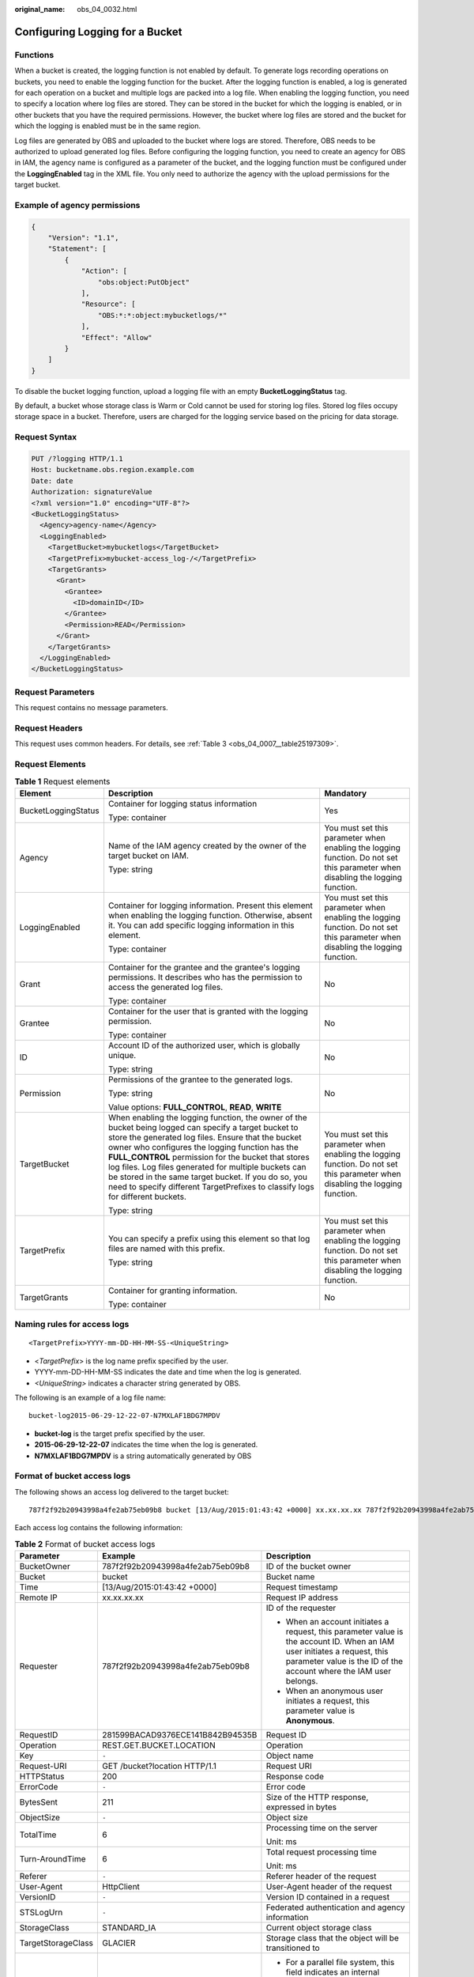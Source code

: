 :original_name: obs_04_0032.html

.. _obs_04_0032:

Configuring Logging for a Bucket
================================

Functions
---------

When a bucket is created, the logging function is not enabled by default. To generate logs recording operations on buckets, you need to enable the logging function for the bucket. After the logging function is enabled, a log is generated for each operation on a bucket and multiple logs are packed into a log file. When enabling the logging function, you need to specify a location where log files are stored. They can be stored in the bucket for which the logging is enabled, or in other buckets that you have the required permissions. However, the bucket where log files are stored and the bucket for which the logging is enabled must be in the same region.

Log files are generated by OBS and uploaded to the bucket where logs are stored. Therefore, OBS needs to be authorized to upload generated log files. Before configuring the logging function, you need to create an agency for OBS in IAM, the agency name is configured as a parameter of the bucket, and the logging function must be configured under the **LoggingEnabled** tag in the XML file. You only need to authorize the agency with the upload permissions for the target bucket.

Example of agency permissions
-----------------------------

.. code-block::

   {
       "Version": "1.1",
       "Statement": [
           {
               "Action": [
                   "obs:object:PutObject"
               ],
               "Resource": [
                   "OBS:*:*:object:mybucketlogs/*"
               ],
               "Effect": "Allow"
           }
       ]
   }

To disable the bucket logging function, upload a logging file with an empty **BucketLoggingStatus** tag.

By default, a bucket whose storage class is Warm or Cold cannot be used for storing log files. Stored log files occupy storage space in a bucket. Therefore, users are charged for the logging service based on the pricing for data storage.

Request Syntax
--------------

.. code-block:: text

   PUT /?logging HTTP/1.1
   Host: bucketname.obs.region.example.com
   Date: date
   Authorization: signatureValue
   <?xml version="1.0" encoding="UTF-8"?>
   <BucketLoggingStatus>
     <Agency>agency-name</Agency>
     <LoggingEnabled>
       <TargetBucket>mybucketlogs</TargetBucket>
       <TargetPrefix>mybucket-access_log-/</TargetPrefix>
       <TargetGrants>
         <Grant>
           <Grantee>
             <ID>domainID</ID>
           </Grantee>
           <Permission>READ</Permission>
         </Grant>
       </TargetGrants>
     </LoggingEnabled>
   </BucketLoggingStatus>

Request Parameters
------------------

This request contains no message parameters.

Request Headers
---------------

This request uses common headers. For details, see :ref:`Table 3 <obs_04_0007__table25197309>`.

Request Elements
----------------

.. table:: **Table 1** Request elements

   +-----------------------+------------------------------------------------------------------------------------------------------------------------------------------------------------------------------------------------------------------------------------------------------------------------------------------------------------------------------------------------------------------------------------------------------------------------------------------------------------------------+--------------------------------------------------------------------------------------------------------------------------------+
   | Element               | Description                                                                                                                                                                                                                                                                                                                                                                                                                                                            | Mandatory                                                                                                                      |
   +=======================+========================================================================================================================================================================================================================================================================================================================================================================================================================================================================+================================================================================================================================+
   | BucketLoggingStatus   | Container for logging status information                                                                                                                                                                                                                                                                                                                                                                                                                               | Yes                                                                                                                            |
   |                       |                                                                                                                                                                                                                                                                                                                                                                                                                                                                        |                                                                                                                                |
   |                       | Type: container                                                                                                                                                                                                                                                                                                                                                                                                                                                        |                                                                                                                                |
   +-----------------------+------------------------------------------------------------------------------------------------------------------------------------------------------------------------------------------------------------------------------------------------------------------------------------------------------------------------------------------------------------------------------------------------------------------------------------------------------------------------+--------------------------------------------------------------------------------------------------------------------------------+
   | Agency                | Name of the IAM agency created by the owner of the target bucket on IAM.                                                                                                                                                                                                                                                                                                                                                                                               | You must set this parameter when enabling the logging function. Do not set this parameter when disabling the logging function. |
   |                       |                                                                                                                                                                                                                                                                                                                                                                                                                                                                        |                                                                                                                                |
   |                       | Type: string                                                                                                                                                                                                                                                                                                                                                                                                                                                           |                                                                                                                                |
   +-----------------------+------------------------------------------------------------------------------------------------------------------------------------------------------------------------------------------------------------------------------------------------------------------------------------------------------------------------------------------------------------------------------------------------------------------------------------------------------------------------+--------------------------------------------------------------------------------------------------------------------------------+
   | LoggingEnabled        | Container for logging information. Present this element when enabling the logging function. Otherwise, absent it. You can add specific logging information in this element.                                                                                                                                                                                                                                                                                            | You must set this parameter when enabling the logging function. Do not set this parameter when disabling the logging function. |
   |                       |                                                                                                                                                                                                                                                                                                                                                                                                                                                                        |                                                                                                                                |
   |                       | Type: container                                                                                                                                                                                                                                                                                                                                                                                                                                                        |                                                                                                                                |
   +-----------------------+------------------------------------------------------------------------------------------------------------------------------------------------------------------------------------------------------------------------------------------------------------------------------------------------------------------------------------------------------------------------------------------------------------------------------------------------------------------------+--------------------------------------------------------------------------------------------------------------------------------+
   | Grant                 | Container for the grantee and the grantee's logging permissions. It describes who has the permission to access the generated log files.                                                                                                                                                                                                                                                                                                                                | No                                                                                                                             |
   |                       |                                                                                                                                                                                                                                                                                                                                                                                                                                                                        |                                                                                                                                |
   |                       | Type: container                                                                                                                                                                                                                                                                                                                                                                                                                                                        |                                                                                                                                |
   +-----------------------+------------------------------------------------------------------------------------------------------------------------------------------------------------------------------------------------------------------------------------------------------------------------------------------------------------------------------------------------------------------------------------------------------------------------------------------------------------------------+--------------------------------------------------------------------------------------------------------------------------------+
   | Grantee               | Container for the user that is granted with the logging permission.                                                                                                                                                                                                                                                                                                                                                                                                    | No                                                                                                                             |
   |                       |                                                                                                                                                                                                                                                                                                                                                                                                                                                                        |                                                                                                                                |
   |                       | Type: container                                                                                                                                                                                                                                                                                                                                                                                                                                                        |                                                                                                                                |
   +-----------------------+------------------------------------------------------------------------------------------------------------------------------------------------------------------------------------------------------------------------------------------------------------------------------------------------------------------------------------------------------------------------------------------------------------------------------------------------------------------------+--------------------------------------------------------------------------------------------------------------------------------+
   | ID                    | Account ID of the authorized user, which is globally unique.                                                                                                                                                                                                                                                                                                                                                                                                           | No                                                                                                                             |
   |                       |                                                                                                                                                                                                                                                                                                                                                                                                                                                                        |                                                                                                                                |
   |                       | Type: string                                                                                                                                                                                                                                                                                                                                                                                                                                                           |                                                                                                                                |
   +-----------------------+------------------------------------------------------------------------------------------------------------------------------------------------------------------------------------------------------------------------------------------------------------------------------------------------------------------------------------------------------------------------------------------------------------------------------------------------------------------------+--------------------------------------------------------------------------------------------------------------------------------+
   | Permission            | Permissions of the grantee to the generated logs.                                                                                                                                                                                                                                                                                                                                                                                                                      | No                                                                                                                             |
   |                       |                                                                                                                                                                                                                                                                                                                                                                                                                                                                        |                                                                                                                                |
   |                       | Type: string                                                                                                                                                                                                                                                                                                                                                                                                                                                           |                                                                                                                                |
   |                       |                                                                                                                                                                                                                                                                                                                                                                                                                                                                        |                                                                                                                                |
   |                       | Value options: **FULL_CONTROL**, **READ**, **WRITE**                                                                                                                                                                                                                                                                                                                                                                                                                   |                                                                                                                                |
   +-----------------------+------------------------------------------------------------------------------------------------------------------------------------------------------------------------------------------------------------------------------------------------------------------------------------------------------------------------------------------------------------------------------------------------------------------------------------------------------------------------+--------------------------------------------------------------------------------------------------------------------------------+
   | TargetBucket          | When enabling the logging function, the owner of the bucket being logged can specify a target bucket to store the generated log files. Ensure that the bucket owner who configures the logging function has the **FULL_CONTROL** permission for the bucket that stores log files. Log files generated for multiple buckets can be stored in the same target bucket. If you do so, you need to specify different TargetPrefixes to classify logs for different buckets. | You must set this parameter when enabling the logging function. Do not set this parameter when disabling the logging function. |
   |                       |                                                                                                                                                                                                                                                                                                                                                                                                                                                                        |                                                                                                                                |
   |                       | Type: string                                                                                                                                                                                                                                                                                                                                                                                                                                                           |                                                                                                                                |
   +-----------------------+------------------------------------------------------------------------------------------------------------------------------------------------------------------------------------------------------------------------------------------------------------------------------------------------------------------------------------------------------------------------------------------------------------------------------------------------------------------------+--------------------------------------------------------------------------------------------------------------------------------+
   | TargetPrefix          | You can specify a prefix using this element so that log files are named with this prefix.                                                                                                                                                                                                                                                                                                                                                                              | You must set this parameter when enabling the logging function. Do not set this parameter when disabling the logging function. |
   |                       |                                                                                                                                                                                                                                                                                                                                                                                                                                                                        |                                                                                                                                |
   |                       | Type: string                                                                                                                                                                                                                                                                                                                                                                                                                                                           |                                                                                                                                |
   +-----------------------+------------------------------------------------------------------------------------------------------------------------------------------------------------------------------------------------------------------------------------------------------------------------------------------------------------------------------------------------------------------------------------------------------------------------------------------------------------------------+--------------------------------------------------------------------------------------------------------------------------------+
   | TargetGrants          | Container for granting information.                                                                                                                                                                                                                                                                                                                                                                                                                                    | No                                                                                                                             |
   |                       |                                                                                                                                                                                                                                                                                                                                                                                                                                                                        |                                                                                                                                |
   |                       | Type: container                                                                                                                                                                                                                                                                                                                                                                                                                                                        |                                                                                                                                |
   +-----------------------+------------------------------------------------------------------------------------------------------------------------------------------------------------------------------------------------------------------------------------------------------------------------------------------------------------------------------------------------------------------------------------------------------------------------------------------------------------------------+--------------------------------------------------------------------------------------------------------------------------------+

Naming rules for access logs
----------------------------

::

   <TargetPrefix>YYYY-mm-DD-HH-MM-SS-<UniqueString>

-  <*TargetPrefix*> is the log name prefix specified by the user.
-  YYYY-mm-DD-HH-MM-SS indicates the date and time when the log is generated.
-  *<UniqueString>* indicates a character string generated by OBS.

The following is an example of a log file name:

::

   bucket-log2015-06-29-12-22-07-N7MXLAF1BDG7MPDV

-  **bucket-log** is the target prefix specified by the user.
-  **2015-06-29-12-22-07** indicates the time when the log is generated.
-  **N7MXLAF1BDG7MPDV** is a string automatically generated by OBS

Format of bucket access logs
----------------------------

The following shows an access log delivered to the target bucket:

::

   787f2f92b20943998a4fe2ab75eb09b8 bucket [13/Aug/2015:01:43:42 +0000] xx.xx.xx.xx 787f2f92b20943998a4fe2ab75eb09b8 281599BACAD9376ECE141B842B94535B  REST.GET.BUCKET.LOCATION - "GET /bucket?location HTTP/1.1" 200 - 211 - 6 6 "-"  "HttpClient" - -

Each access log contains the following information:

.. table:: **Table 2** Format of bucket access logs

   +-----------------------+----------------------------------+-------------------------------------------------------------------------------------------------------------------------------------------------------------------------------------------------+
   | Parameter             | Example                          | Description                                                                                                                                                                                     |
   +=======================+==================================+=================================================================================================================================================================================================+
   | BucketOwner           | 787f2f92b20943998a4fe2ab75eb09b8 | ID of the bucket owner                                                                                                                                                                          |
   +-----------------------+----------------------------------+-------------------------------------------------------------------------------------------------------------------------------------------------------------------------------------------------+
   | Bucket                | bucket                           | Bucket name                                                                                                                                                                                     |
   +-----------------------+----------------------------------+-------------------------------------------------------------------------------------------------------------------------------------------------------------------------------------------------+
   | Time                  | [13/Aug/2015:01:43:42 +0000]     | Request timestamp                                                                                                                                                                               |
   +-----------------------+----------------------------------+-------------------------------------------------------------------------------------------------------------------------------------------------------------------------------------------------+
   | Remote IP             | xx.xx.xx.xx                      | Request IP address                                                                                                                                                                              |
   +-----------------------+----------------------------------+-------------------------------------------------------------------------------------------------------------------------------------------------------------------------------------------------+
   | Requester             | 787f2f92b20943998a4fe2ab75eb09b8 | ID of the requester                                                                                                                                                                             |
   |                       |                                  |                                                                                                                                                                                                 |
   |                       |                                  | -  When an account initiates a request, this parameter value is the account ID. When an IAM user initiates a request, this parameter value is the ID of the account where the IAM user belongs. |
   |                       |                                  | -  When an anonymous user initiates a request, this parameter value is **Anonymous**.                                                                                                           |
   +-----------------------+----------------------------------+-------------------------------------------------------------------------------------------------------------------------------------------------------------------------------------------------+
   | RequestID             | 281599BACAD9376ECE141B842B94535B | Request ID                                                                                                                                                                                      |
   +-----------------------+----------------------------------+-------------------------------------------------------------------------------------------------------------------------------------------------------------------------------------------------+
   | Operation             | REST.GET.BUCKET.LOCATION         | Operation                                                                                                                                                                                       |
   +-----------------------+----------------------------------+-------------------------------------------------------------------------------------------------------------------------------------------------------------------------------------------------+
   | Key                   | ``-``                            | Object name                                                                                                                                                                                     |
   +-----------------------+----------------------------------+-------------------------------------------------------------------------------------------------------------------------------------------------------------------------------------------------+
   | Request-URI           | GET /bucket?location HTTP/1.1    | Request URI                                                                                                                                                                                     |
   +-----------------------+----------------------------------+-------------------------------------------------------------------------------------------------------------------------------------------------------------------------------------------------+
   | HTTPStatus            | 200                              | Response code                                                                                                                                                                                   |
   +-----------------------+----------------------------------+-------------------------------------------------------------------------------------------------------------------------------------------------------------------------------------------------+
   | ErrorCode             | ``-``                            | Error code                                                                                                                                                                                      |
   +-----------------------+----------------------------------+-------------------------------------------------------------------------------------------------------------------------------------------------------------------------------------------------+
   | BytesSent             | 211                              | Size of the HTTP response, expressed in bytes                                                                                                                                                   |
   +-----------------------+----------------------------------+-------------------------------------------------------------------------------------------------------------------------------------------------------------------------------------------------+
   | ObjectSize            | ``-``                            | Object size                                                                                                                                                                                     |
   +-----------------------+----------------------------------+-------------------------------------------------------------------------------------------------------------------------------------------------------------------------------------------------+
   | TotalTime             | 6                                | Processing time on the server                                                                                                                                                                   |
   |                       |                                  |                                                                                                                                                                                                 |
   |                       |                                  | Unit: ms                                                                                                                                                                                        |
   +-----------------------+----------------------------------+-------------------------------------------------------------------------------------------------------------------------------------------------------------------------------------------------+
   | Turn-AroundTime       | 6                                | Total request processing time                                                                                                                                                                   |
   |                       |                                  |                                                                                                                                                                                                 |
   |                       |                                  | Unit: ms                                                                                                                                                                                        |
   +-----------------------+----------------------------------+-------------------------------------------------------------------------------------------------------------------------------------------------------------------------------------------------+
   | Referer               | ``-``                            | Referer header of the request                                                                                                                                                                   |
   +-----------------------+----------------------------------+-------------------------------------------------------------------------------------------------------------------------------------------------------------------------------------------------+
   | User-Agent            | HttpClient                       | User-Agent header of the request                                                                                                                                                                |
   +-----------------------+----------------------------------+-------------------------------------------------------------------------------------------------------------------------------------------------------------------------------------------------+
   | VersionID             | ``-``                            | Version ID contained in a request                                                                                                                                                               |
   +-----------------------+----------------------------------+-------------------------------------------------------------------------------------------------------------------------------------------------------------------------------------------------+
   | STSLogUrn             | ``-``                            | Federated authentication and agency information                                                                                                                                                 |
   +-----------------------+----------------------------------+-------------------------------------------------------------------------------------------------------------------------------------------------------------------------------------------------+
   | StorageClass          | STANDARD_IA                      | Current object storage class                                                                                                                                                                    |
   +-----------------------+----------------------------------+-------------------------------------------------------------------------------------------------------------------------------------------------------------------------------------------------+
   | TargetStorageClass    | GLACIER                          | Storage class that the object will be transitioned to                                                                                                                                           |
   +-----------------------+----------------------------------+-------------------------------------------------------------------------------------------------------------------------------------------------------------------------------------------------+
   | DentryName            | 12456/file.txt                   | -  For a parallel file system, this field indicates an internal identifier of a file or directory. Its value consists of a parent directory inode number and a file or directory name.          |
   |                       |                                  | -  For a bucket, the value of this field is **-**.                                                                                                                                              |
   +-----------------------+----------------------------------+-------------------------------------------------------------------------------------------------------------------------------------------------------------------------------------------------+

Response Syntax
---------------

::

   HTTP/1.1 status_code
   Date: date
   Content-Length: length

Response Headers
----------------

The response to the request uses common headers. For details, see :ref:`Table 1 <obs_04_0013__d0e686>`.

Response Elements
-----------------

This response contains no elements.

Error Responses
---------------

No special error responses are returned. For details about error responses, see :ref:`Table 2 <obs_04_0115__d0e843>`.

Sample Request
--------------

.. code-block:: text

   PUT /?logging HTTP/1.1
   User-Agent: curl/7.29.0
   Host: examplebucket.obs.region.example.com
   Accept: */*
   Date: WED, 01 Jul 2015 02:40:06 GMT
   Authorization: OBS H4IPJX0TQTHTHEBQQCEC:mCOjER/L4ZZUY9qr6AOnkEiwvVk=
   Content-Length: 528

   <?xml version="1.0" encoding="UTF-8"?>
   <BucketLoggingStatus>
     <Agency>agencyGrantPutLogging</Agency>
     <LoggingEnabled>
       <TargetBucket>log-bucket</TargetBucket>
       <TargetPrefix>mybucket-access_log-/</TargetPrefix>
       <TargetGrants>
         <Grant>
           <Grantee>
             <ID>783fc6652cf246c096ea836694f71855</ID>
           </Grantee>
           <Permission>READ</Permission>
         </Grant>
       </TargetGrants>
     </LoggingEnabled>
   </BucketLoggingStatus>

Sample Response
---------------

::

   HTTP/1.1 200 OK
   Server: OBS
   x-obs-request-id: BF26000001643663CE53B6AF31C619FD
   x-obs-id-2: 32AAAQAAEAABSAAkpAIAABAAAQAAEAABCT9CjuOx8cETSRbqkm35s1dL/tLhRNdZ
   Date: WED, 01 Jul 2015 02:40:06 GMT
   Content-Length: 0

